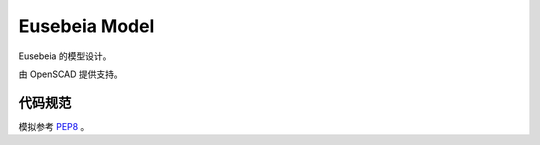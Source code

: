 ==============
Eusebeia Model
==============

Eusebeia 的模型设计。

由 OpenSCAD 提供支持。

代码规范
--------

模拟参考 PEP8_ 。

.. _PEP8: https://www.python.org/dev/peps/pep-0008/

